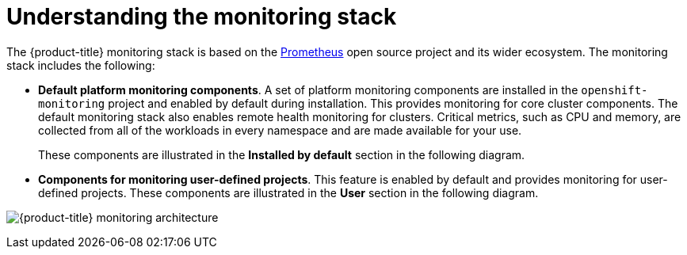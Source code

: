 // Module included in the following assemblies:
//
// * monitoring/osd-understanding-the-monitoring-stack.adoc

:_content-type: CONCEPT
[id="understanding-the-monitoring-stack_{context}"]
= Understanding the monitoring stack

The {product-title} 
ifdef::openshift-rosa[]
(ROSA) 
endif::openshift-rosa[]
monitoring stack is based on the link:https://prometheus.io/[Prometheus] open source project and its wider ecosystem. The monitoring stack includes the following:

* *Default platform monitoring components*. A set of platform monitoring components are installed in the `openshift-monitoring` project and enabled by default during 
ifdef::openshift-dedicated[]
an {product-title} 
endif::openshift-dedicated[]
ifdef::openshift-rosa[]
a ROSA 
endif::openshift-rosa[]
installation. This provides monitoring for core cluster components. The default monitoring stack also enables remote health monitoring for clusters. Critical metrics, such as CPU and memory, are collected from all of the workloads in every namespace and are made available for your use.
+
These components are illustrated in the *Installed by default* section in the following diagram.

* *Components for monitoring user-defined projects*. This feature is enabled by default and provides monitoring for user-defined projects. These components are illustrated in the *User* section in the following diagram.

image:osd-monitoring-architecture.svg[{product-title} monitoring architecture]
